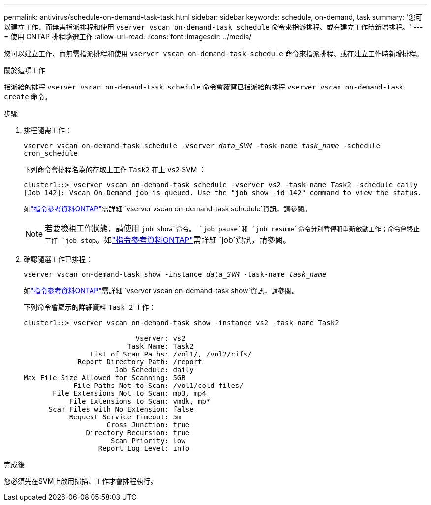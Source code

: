 ---
permalink: antivirus/schedule-on-demand-task-task.html 
sidebar: sidebar 
keywords: schedule, on-demand, task 
summary: '您可以建立工作、而無需指派排程和使用 `vserver vscan on-demand-task schedule` 命令來指派排程、或在建立工作時新增排程。' 
---
= 使用 ONTAP 排程隨選工作
:allow-uri-read: 
:icons: font
:imagesdir: ../media/


[role="lead"]
您可以建立工作、而無需指派排程和使用 `vserver vscan on-demand-task schedule` 命令來指派排程、或在建立工作時新增排程。

.關於這項工作
指派給的排程 `vserver vscan on-demand-task schedule` 命令會覆寫已指派給的排程 `vserver vscan on-demand-task create` 命令。

.步驟
. 排程隨需工作：
+
`vserver vscan on-demand-task schedule -vserver _data_SVM_ -task-name _task_name_ -schedule cron_schedule`

+
下列命令會排程名為的存取上工作 `Task2` 在上 `vs2` SVM ：

+
[listing]
----
cluster1::> vserver vscan on-demand-task schedule -vserver vs2 -task-name Task2 -schedule daily
[Job 142]: Vscan On-Demand job is queued. Use the "job show -id 142" command to view the status.
----
+
如link:https://docs.netapp.com/us-en/ontap-cli/vserver-vscan-on-demand-task-schedule.html["指令參考資料ONTAP"^]需詳細 `vserver vscan on-demand-task schedule`資訊，請參閱。

+

NOTE: 若要檢視工作狀態，請使用 `job show`命令。 `job pause`和 `job resume`命令分別暫停和重新啟動工作；命令會終止工作 `job stop`。如link:https://docs.netapp.com/us-en/ontap-cli/search.html?q=job["指令參考資料ONTAP"^]需詳細 `job`資訊，請參閱。

. 確認隨選工作已排程：
+
`vserver vscan on-demand-task show -instance _data_SVM_ -task-name _task_name_`

+
如link:https://docs.netapp.com/us-en/ontap-cli/vserver-vscan-on-demand-task-show.html["指令參考資料ONTAP"^]需詳細 `vserver vscan on-demand-task show`資訊，請參閱。

+
下列命令會顯示的詳細資料 `Task 2` 工作：

+
[listing]
----
cluster1::> vserver vscan on-demand-task show -instance vs2 -task-name Task2

                           Vserver: vs2
                         Task Name: Task2
                List of Scan Paths: /vol1/, /vol2/cifs/
             Report Directory Path: /report
                      Job Schedule: daily
Max File Size Allowed for Scanning: 5GB
            File Paths Not to Scan: /vol1/cold-files/
       File Extensions Not to Scan: mp3, mp4
           File Extensions to Scan: vmdk, mp*
      Scan Files with No Extension: false
           Request Service Timeout: 5m
                    Cross Junction: true
               Directory Recursion: true
                     Scan Priority: low
                  Report Log Level: info
----


.完成後
您必須先在SVM上啟用掃描、工作才會排程執行。
